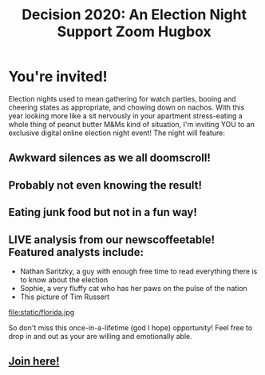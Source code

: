 #+TITLE: Decision 2020: An Election Night Support Zoom Hugbox
#+OPTIONS: toc:nil num:nil html-postamble:nil
#+HTML_HEAD: <link rel="stylesheet" type="text/css" href="static/tufte.css" \>

#+begin_export html
<style>
h3 {font-style: normal;
    font-weight: bold;}
img {max-width: 80%;}
body {padding-left: 5.25%;}
</style>
#+end_export

* You're invited!
  Election nights used to mean gathering for watch parties, booing and cheering states as appropriate, and chowing down on nachos. With this year looking more like a sit nervously in your apartment stress-eating a whole thing of peanut butter M&Ms kind of situation, I'm inviting YOU to an exclusive digital online election night event! The night will feature:
** Awkward silences as we all doomscroll!
** Probably not even knowing the result!
** Eating junk food but not in a fun way!
** LIVE analysis from our newscoffeetable! Featured analysts include:
   -  Nathan Saritzky, a guy with enough free time to read everything there is to know about the election
   - Sophie, a very fluffy cat who has her paws on the pulse of the nation
   - This picture of Tim Russert
   file:static/florida.jpg

   So don't miss this once-in-a-lifetime (god I hope) opportunity! Feel free to drop in and out as your are willing and emotionally able.
** [[https://meet.google.com/ryh-rxtf-cnc][Join here!]]

